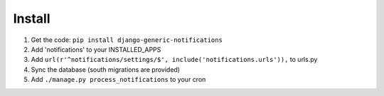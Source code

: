Install
=======

1. Get the code: ``pip install django-generic-notifications``
2. Add 'notifications' to your INSTALLED_APPS
3. Add ``url(r'^notifications/settings/$', include('notifications.urls')),`` to urls.py
4. Sync the database (south migrations are provided)
5. Add ``./manage.py process_notifications`` to your cron
